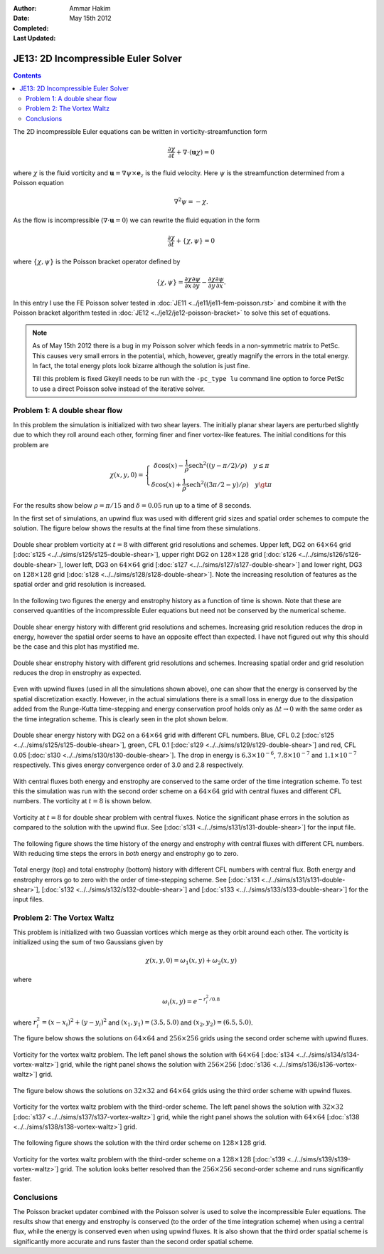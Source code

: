 :Author: Ammar Hakim
:Date: May 15th 2012
:Completed: 
:Last Updated:  

JE13: 2D Incompressible Euler Solver
====================================

.. contents::

The 2D incompressible Euler equations can be written in
vorticity-streamfunction form

.. math::

  \frac{\partial \chi}{\partial t} + \nabla\cdot(\mathbf{u}\chi) = 0

where :math:`\chi` is the fluid vorticity and :math:`\mathbf{u} =
\nabla\psi\times\mathbf{e}_z` is the fluid velocity. Here :math:`\psi`
is the streamfunction determined from a Poisson equation

.. math::

  \nabla^2 \psi = -\chi. 

As the flow is incompressible (:math:`\nabla\cdot\mathbf{u}=0`) we can
rewrite the fluid equation in the form

.. math::

  \frac{\partial \chi}{\partial t} + \{\chi,\psi\} = 0

where :math:`\{\chi,\psi\}` is the Poisson bracket operator defined by

.. math::

  \{\chi,\psi\} = 
  \frac{\partial \chi}{\partial x}\frac{\partial \psi}{\partial y} -
  \frac{\partial \chi}{\partial y}\frac{\partial \psi}{\partial  x}.

In this entry I use the FE Poisson solver tested in :doc:`JE11
<../je11/je11-fem-poisson.rst>` and combine it with the Poisson
bracket algorithm tested in :doc:`JE12 <../je12/je12-poisson-bracket>`
to solve this set of equations.

.. note::

  As of May 15th 2012 there is a bug in my Poisson solver which feeds
  in a non-symmetric matrix to PetSc. This causes very small errors in
  the potential, which, however, greatly magnify the errors in the
  total energy. In fact, the total energy plots look bizarre although
  the solution is just fine.

  Till this problem is fixed Gkeyll needs to be run with the
  ``-pc_type lu`` command line option to force PetSc to use a direct
  Poisson solve instead of the iterative solver.

Problem 1: A double shear flow
------------------------------

In this problem the simulation is initialized with two shear
layers. The initially planar shear layers are perturbed slightly due
to which they roll around each other, forming finer and finer
vortex-like features. The initial conditions for this problem are

.. math::
  \chi(x,y,0) = 
  \left\{
    \begin{array}{1 1}
      \delta\cos(x) - \frac{1}{\rho}\mathrm{sech}^2((y-\pi/2)/\rho) \quad y\le\pi \\
      \delta\cos(x) + \frac{1}{\rho}\mathrm{sech}^2((3\pi/2-y)/\rho) \quad y\gt\pi
    \end{array}
  \right.

For the results show below :math:`\rho = \pi/15` and :math:`\delta =
0.05` run up to a time of 8 seconds.

In the first set of simulations, an upwind flux was used with
different grid sizes and spatial order schemes to compute the
solution. The figure below shows the results at the final time from
these simulations.

.. figure:: s125to128-double-shear-cmp.png
  :width: 100%
  :align: center

  Double shear problem vorticity at :math:`t=8` with different grid
  resolutions and schemes. Upper left, DG2 on :math:`64\times 64` grid
  [:doc:`s125 <../../sims/s125/s125-double-shear>`], upper right DG2
  on :math:`128\times 128` grid [:doc:`s126
  <../../sims/s126/s126-double-shear>`], lower left, DG3 on
  :math:`64\times 64` grid [:doc:`s127
  <../../sims/s127/s127-double-shear>`] and lower right, DG3 on
  :math:`128\times 128` grid [:doc:`s128
  <../../sims/s128/s128-double-shear>`]. Note the increasing
  resolution of features as the spatial order and grid resolution is
  increased.

In the following two figures the energy and enstrophy history as a
function of time is shown. Note that these are conserved quantities of
the incompressible Euler equations but need not be conserved by the
numerical scheme.

.. figure:: s125to128-double-shear-totalEnergy_cmp.png
  :width: 100%
  :align: center

  Double shear energy history with different grid resolutions and
  schemes. Increasing grid resolution reduces the drop in energy,
  however the spatial order seems to have an opposite effect than
  expected. I have not figured out why this should be the case and
  this plot has mystified me.

.. figure:: s125to128-double-shear-totalEnstrophy_cmp.png
  :width: 100%
  :align: center

  Double shear enstrophy history with different grid resolutions and
  schemes. Increasing spatial order and grid resolution reduces the
  drop in enstrophy as expected.

Even with upwind fluxes (used in all the simulations shown above), one
can show that the energy is conserved by the spatial discretization
exactly. However, in the actual simulations there is a small loss in
energy due to the dissipation added from the Runge-Kutta time-stepping
and energy conservation proof holds only as :math:`\Delta t
\rightarrow 0` with the same order as the time integration
scheme. This is clearly seen in the plot shown below.

.. figure:: s125s129s130-double-shear-totalEnergy_cmp.png
  :width: 100%
  :align: center

  Double shear energy history with DG2 on a :math:`64\times 64` grid
  with different CFL numbers. Blue, CFL 0.2 [:doc:`s125
  <../../sims/s125/s125-double-shear>`], green, CFL 0.1 [:doc:`s129
  <../../sims/s129/s129-double-shear>`] and red, CFL 0.05 [:doc:`s130
  <../../sims/s130/s130-double-shear>`]. The drop in energy is
  :math:`6.3\times 10^{-6}`, :math:`7.8\times 10^{-7}` and
  :math:`1.1\times 10^{-7}` respectively. This gives energy
  convergence order of 3.0 and 2.8 respectively.
  
With central fluxes both energy and enstrophy are conserved to the
same order of the time integration scheme. To test this the simulation
was run with the second order scheme on a :math:`64\times 64` grid
with central fluxes and different CFL numbers. The vorticity at
:math:`t=8` is shown below.

.. figure:: s131-double-shear_00010.png
  :width: 100%
  :align: center

  Vorticity at :math:`t=8` for double shear problem with central
  fluxes. Notice the significant phase errors in the solution as
  compared to the solution with the upwind flux. See [:doc:`s131
  <../../sims/s131/s131-double-shear>`] for the input
  file.

The following figure shows the time history of the energy and
enstrophy with central fluxes with different CFL numbers. With
reducing time steps the errors in *both* energy and enstrophy go to
zero.

.. figure:: s131s132s133-double-shear-totalEnergyEnstrophy_cmp.png
  :width: 100%
  :align: center

  Total energy (top) and total enstrophy (bottom) history with
  different CFL numbers with central flux. Both energy and enstrophy
  errors go to zero with the order of time-stepping scheme. See
  [:doc:`s131 <../../sims/s131/s131-double-shear>`], [:doc:`s132
  <../../sims/s132/s132-double-shear>`] and [:doc:`s133
  <../../sims/s133/s133-double-shear>`] for the input files.

Problem 2: The Vortex Waltz
---------------------------

This problem is initialized with two Guassian vortices which merge as
they orbit around each other. The vorticity is initialized using the
sum of two Gaussians given by

.. math::

  \chi(x,y,0) = \omega_1(x,y) + \omega_2(x,y)

where 

.. math::

  \omega_i(x,y) = e^{-r_i^2/0.8}

where :math:`r_i^2 = (x-x_i)^2 + (y-y_i)^2` and :math:`(x_1,y_1) =
(3.5,5.0)` and :math:`(x_2,y_2) = (6.5,5.0)`.

The figure below shows the solutions on :math:`64\times 64` and
:math:`256\times 256` grids using the second order scheme with upwind
fluxes.

.. figure:: s134s136-vortex-waltz_cmp.png
  :width: 100%
  :align: center

  Vorticity for the vortex waltz problem. The left panel shows the
  solution with :math:`64 \times 64` [:doc:`s134
  <../../sims/s134/s134-vortex-waltz>`] grid, while the right panel
  shows the solution with :math:`256 \times 256` [:doc:`s136
  <../../sims/s136/s136-vortex-waltz>`] grid.

The figure below shows the solutions on :math:`32\times 32` and
:math:`64\times 64` grids using the third order scheme with upwind
fluxes.

.. figure:: s137s138-vortex-waltz_cmp.png
  :width: 100%
  :align: center

  Vorticity for the vortex waltz problem with the third-order
  scheme. The left panel shows the solution with :math:`32 \times 32`
  [:doc:`s137 <../../sims/s137/s137-vortex-waltz>`] grid, while the
  right panel shows the solution with :math:`64 \times 64` [:doc:`s138
  <../../sims/s138/s138-vortex-waltz>`] grid.

The following figure shows the solution with the third order scheme on
:math:`128\times 128` grid.

.. figure:: s139-vortex-waltz_00010.png
  :width: 100%
  :align: center

  Vorticity for the vortex waltz problem with the third-order scheme
  on a :math:`128 \times 128` [:doc:`s139
  <../../sims/s139/s139-vortex-waltz>`] grid. The solution looks
  better resolved than the :math:`256 \times 256` second-order scheme
  and runs significantly faster.


Conclusions
-----------

The Poisson bracket updater combined with the Poisson solver is used
to solve the incompressible Euler equations. The results show that
energy and enstrophy is conserved (to the order of the time
integration scheme) when using a central flux, while the energy is
conserved even when using upwind fluxes. It is also shown that the
third order spatial scheme is significantly more accurate and runs
faster than the second order spatial scheme.

